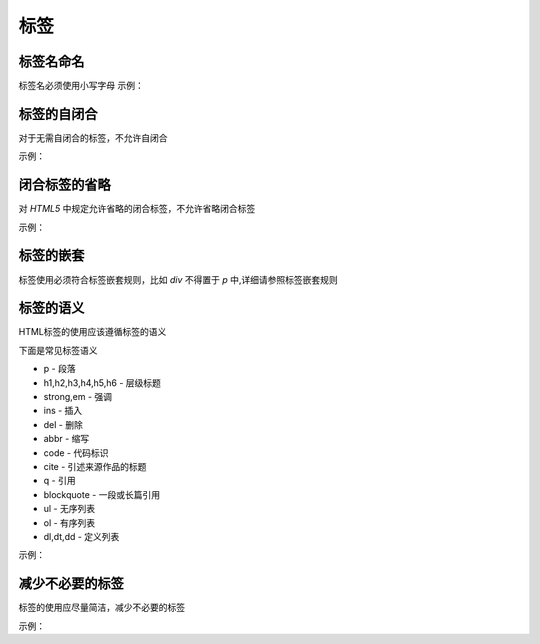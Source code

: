 
标签
~~~~~~~~~~~


标签名命名
---------------------------
标签名必须使用小写字母
示例：

.. code-block:: sh
   :linenos:

   <!-- good -->
   <p>Hello StyleGuide!</p>

   <!-- bad -->
   <P>Hello StyleGuide!</P>



标签的自闭合
---------------------------------------
对于无需自闭合的标签，不允许自闭合

示例：

.. code-block:: sh
   :linenos:

   <!-- good -->
   <img src="media/p1.png" alt="">

   <!-- bad -->
   <img src="media/p1.png" alt=""/>



闭合标签的省略
----------------------------------------------------------
对 `HTML5` 中规定允许省略的闭合标签，不允许省略闭合标签

示例：

.. code-block:: sh
   :linenos:

   <!-- good -->
   <ul>
       <li>first</li>
       <li>second</li>
   </ul>

   <!-- bad -->
   <ul>
       <li>first
       <li>second
   </ul>



标签的嵌套
-------------------------------------
标签使用必须符合标签嵌套规则，比如 `div` 不得置于 `p` 中,详细请参照标签嵌套规则



标签的语义
---------------------------------------
HTML标签的使用应该遵循标签的语义

下面是常见标签语义

- p - 段落
- h1,h2,h3,h4,h5,h6 - 层级标题
- strong,em - 强调
- ins - 插入
- del - 删除
- abbr - 缩写
- code - 代码标识
- cite - 引述来源作品的标题
- q - 引用
- blockquote - 一段或长篇引用
- ul - 无序列表
- ol - 有序列表
- dl,dt,dd - 定义列表
   

示例：

.. code-block:: sh
   :linenos:

   <!-- good -->
   <p>Esprima serves as an important <strong>building block</strong> for some JavaScript language tools.</p>

   <!-- bad -->
   <div>Esprima serves as an important <span class="strong">building block</span> for some JavaScript language tools.</div>


   
减少不必要的标签
-------------------------------------------
标签的使用应尽量简洁，减少不必要的标签

示例：

.. code-block:: sh
   :linenos:

   <!-- good -->
   <img class="avatar" src="image.png">

   <!-- bad -->
   <span class="avatar">
       <img src="image.png">
   </span>



   